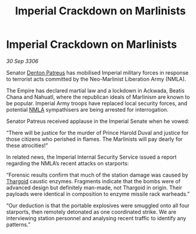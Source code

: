:PROPERTIES:
:ID:       8c3e13e8-a1b0-4ea6-9c3e-afe4e6ff807c
:END:
#+title: Imperial Crackdown on Marlinists
#+filetags: :galnet:

* Imperial Crackdown on Marlinists

/30 Sep 3306/

Senator [[id:75daea85-5e9f-4f6f-a102-1a5edea0283c][Denton Patreus]] has mobilised Imperial military forces in response to terrorist acts committed by the Neo-Marlinist Liberation Army (NMLA). 

The Empire has declared martial law and a lockdown in Ackwada, Beatis Chana and Nahuatl, where the republican ideals of Marlinism are known to be popular. Imperial Army troops have replaced local security forces, and potential [[id:dbfbb5eb-82a2-43c8-afb9-252b21b8464f][NMLA]] sympathisers are being arrested for interrogation. 

Senator Patreus received applause in the Imperial Senate when he vowed: 

“There will be justice for the murder of Prince Harold Duval and justice for those citizens who perished in flames. The Marlinists will pay dearly for these atrocities!” 

In related news, the Imperial Internal Security Service issued a report regarding the NMLA’s recent attacks on starports: 

“Forensic results confirm that much of the station damage was caused by [[id:09343513-2893-458e-a689-5865fdc32e0a][Thargoid]] caustic enzymes. Fragments indicate that the bombs were of advanced design but definitely man-made, not Thargoid in origin. Their payloads were identical in composition to enzyme missile rack warheads.” 

“Our deduction is that the portable explosives were smuggled onto all four starports, then remotely detonated as one coordinated strike. We are interviewing station personnel and analysing recent traffic to identify any patterns.”
